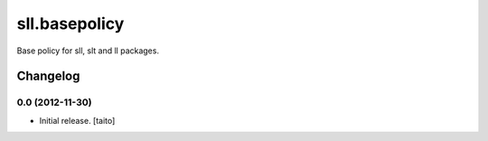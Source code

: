 ==============
sll.basepolicy
==============

Base policy for sll, slt and ll packages.

Changelog
---------

0.0 (2012-11-30)
================

- Initial release. [taito]
